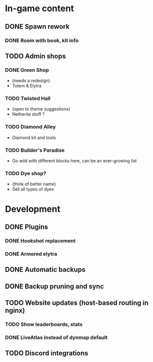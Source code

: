 * In-game content
** DONE Spawn rework
*** DONE Room with book, kit info
** TODO Admin shops
*** DONE Green Shop
    - (needs a redesign)
    - Totem & Elytra
*** TODO Twisted Hall
    - (open to theme suggestions)
    - Netherite stuff ?
*** TODO Diamond Alley
    - Diamond kit and tools
*** TODO Builder's Paradise
    - Go wild with different blocks here, can be an ever-growing list
*** TODO Dye shop?
    - (think of better name)
    - Sell all types of dyes
* Development
** DONE Plugins
*** DONE Hookshot replacement
*** DONE Armored elytra
** DONE Automatic backups
** DONE Backup pruning and sync
** TODO Website updates (host-based routing in nginx)
*** TODO Show leaderboards, stats
*** DONE LiveAtlas instead of dynmap default
** TODO Discord integrations
